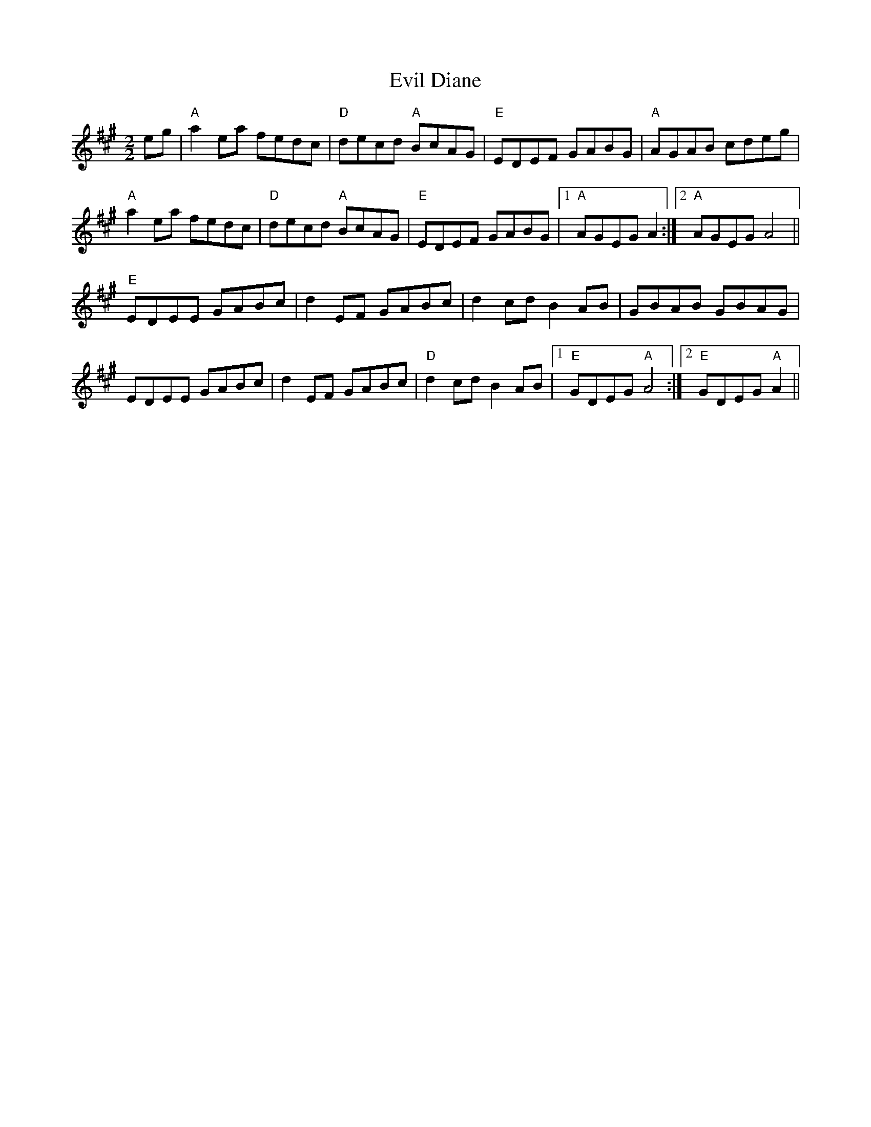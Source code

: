 X:7
T:Evil Diane
M:2/2
L:1/8
K:A
eg|"A"a2 ea fedc|"D"decd "A"BcAG|"E"EDEF GABG|"A"AGAB cdeg|
"A"a2 ea fedc|"D"decd "A"BcAG|"E"EDEF GABG|1"A"AGEG A2:|2"A"AGEG A4||
"E"EDEE GABc|d2 EF GABc|d2 cd B2 AB|GBAB GBAG|
EDEE GABc|d2 EF GABc|"D"d2 cd B2 AB|1"E"GDEG "A"A4:|2"E"GDEG "A"A2||
